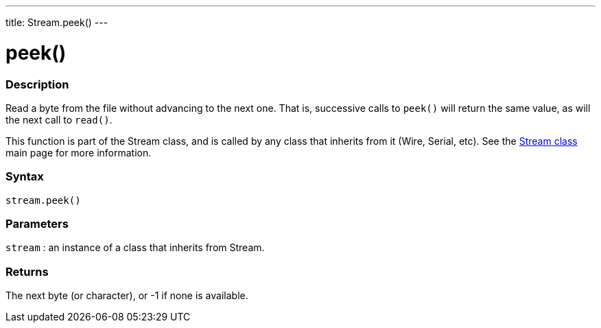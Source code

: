 ---
title: Stream.peek()
---




= peek()


// OVERVIEW SECTION STARTS
[#overview]
--

[float]
=== Description
Read a byte from the file without advancing to the next one. That is, successive calls to `peek()` will return the same value, as will the next call to `read()`.

This function is part of the Stream class, and is called by any class that inherits from it (Wire, Serial, etc). See the link:../../stream[Stream class] main page for more information.
[%hardbreaks]


[float]
=== Syntax
`stream.peek()`


[float]
=== Parameters
`stream` : an instance of a class that inherits from Stream.

[float]
=== Returns
The next byte (or character), or -1 if none is available.

--
// OVERVIEW SECTION ENDS




// HOW TO USE SECTION STARTS
[#howtouse]
--

--
// HOW TO USE SECTION ENDS